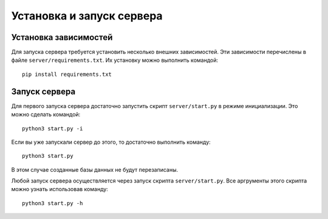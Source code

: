 Установка и запуск сервера
==========================

Установка зависимостей
----------------------

Для запуска сервера требуется установить несколько внешних зависимостей.
Эти зависимости перечислены в файле ``server/requirements.txt``.
Их установку можно выполнить командой: ::

    pip install requirements.txt

Запуск сервера
--------------

Для первого запуска сервера достаточно запустить скрипт ``server/start.py`` в режиме инициализации.
Это можно сделать командой: ::
    
    python3 start.py -i

Если вы уже запускали сервер до этого, то достаточно выполнить команду: ::

    python3 start.py

В этом случае созданные базы данных не будут перезаписаны.

Любой запуск сервера осуществляется через запуск скрипта ``server/start.py``.
Все аргрументы этого скрипта можно узнать использовав команду: ::

    python3 start.py -h